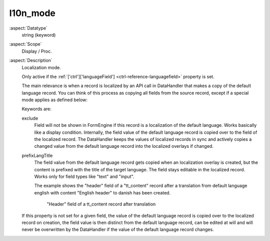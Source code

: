 l10n\_mode
----------

:aspect:`Datatype`
    string (keyword)

:aspect:`Scope`
    Display / Proc.

:aspect:`Description`
    Localization mode.

    Only active if the :ref:`['ctrl']['languageField'] <ctrl-reference-languagefield>` property is set.

    The main relevance is when a record is localized by an API call in DataHandler that makes a copy of the default
    language record. You can think of this process as copying all fields from the source record, except if a special
    mode applies as defined below:

    Keywords are:

    exclude
        Field will not be shown in FormEngine if this record is a localization of the default language. Works basically
        like a display condition. Internally, the field value of the default language record is copied over to the
        field of the localized record. The DataHandler keeps the values of localized records in sync and actively copies
        a changed value from the default language record into the localized overlays if changed.

    prefixLangTitle
        The field value from the default language record gets copied when an localization overlay is created, but the
        content is prefixed with the title of the target language. The field stays editable in the localized record.
        Works only for field types like "text" and "input".

        The example shows the "header" field of a "tt\_content" record after a translation from default language
        english with content "English header" to danish has been created.

        .. figure:: ../Images/ColumnsL10nModePrefixLangTitle.png
            :alt: "Header" field of a tt_content record after translation has been created
            :class: with-shadow

            "Header" field of a tt_content record after translation

    If this property is not set for a given field, the value of the default language record is copied over to the
    localized record on creation, the field value is then distinct from the default language record, can be edited
    at will and will never be overwritten by the DataHandler if the value of the default language record changes.
